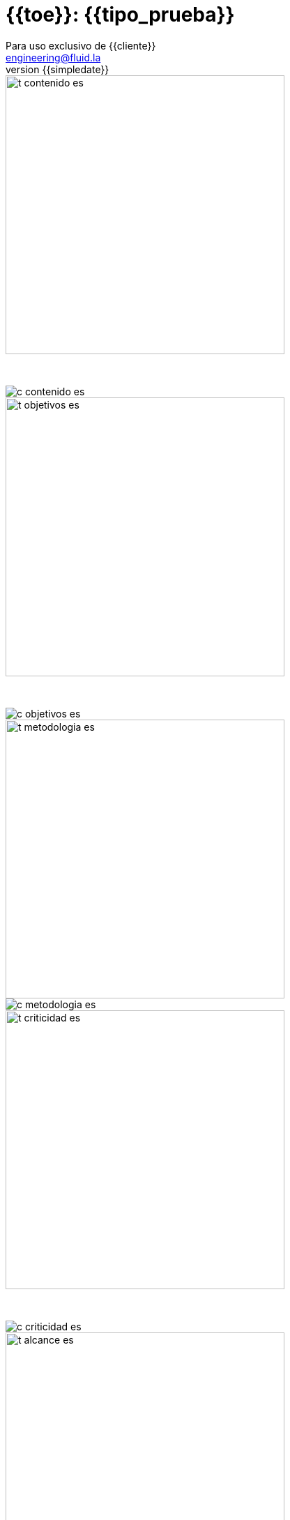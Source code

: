 = {{toe}}: {{tipo_prueba}}
:lang:		es
:author:	Para uso exclusivo de {{cliente}}
:email:		engineering@fluid.la
:date: 	    2018-11-01
:revnumber:	{{simpledate}}

<<<
image::../resources/presentation_theme/t_contenido_es.png[width=400]
{nbsp} +

image::../resources/presentation_theme/c_contenido_es.png[pdfwidth=100%, align="center"]

<<<
image::../resources/presentation_theme/t_objetivos_es.png[width=400]
{nbsp} +

image::../resources/presentation_theme/c_objetivos_es.png[pdfwidth=100%, align="center"]

<<<
image::../resources/presentation_theme/t_metodologia_es.png[width=400]
image::../resources/presentation_theme/c_metodologia_es.png[pdfwidth=85%, align="center"]

<<<
image::../resources/presentation_theme/t_criticidad_es.png[width=400]
{nbsp} +

image::../resources/presentation_theme/c_criticidad_es.png[pdfwidth=90%, align="center"]

<<<
image::../resources/presentation_theme/t_alcance_es.png[width=400]

[.center, %header,cols=2*,width="80%",frame="all"]
|===
^|*Parámetro*
^|*Valor*

|*Fecha de inicio*
|{{fecha_inicio}}

|*Fecha de fin*
|{{fecha_fin}}

|*Alcance posible*
|{%if cobertura != "" %} {{toe_campos_visibles}} entradas/{{toe_puertos_visibles}} puertos/{{toe_lineas_visibles}} líneas {% else %} - {% endif %}

|*Alcance probado*
|{{toe_campos_probados}} entradas/{{toe_puertos_probados}} puertos/{{toe_lineas_probadas}} líneas

|*Cobertura*
|{{tipo_cobertura}}

|*Ambiente*
|{{ambiente}}

|*Cambios en el ambiente*
|{{cambios_ambiente}}

|*Insumos*
|{{insumos}}
|===

[cols=3*]
|===
^|*Security Tester*
^|*Security Architect*
^|*Project Manager*

^| {{analista}} 
^| {{arquitecto}} 
^| {{lider}}

3.3+^| *Equipo del proyecto*
|===

<<<
image::../resources/presentation_theme/t_panorama_es.png[width=400]

{{main_pie_filename}}
.{{resume_ttab_title}}
[cols="^,^,^,^", options="header"]
|===
|{{criticity_title}}|{{finding_title}}s|{{resume_perc_title}}|{{resume_vuln_title}}
{% for row in main_tables['resume'] %}
  {% for col in row %}
    {{"| "+col|string}}
  {%- endfor %}
{%- endfor %}
|===
<<<
image::../resources/presentation_theme/t_panorama_es.png[width=400]

[cols=4,.center]
|===
4+^.^|*{{resume_top_title}}*
^.^|*#* ^|*{{criticity_title}}* 
2+^.^|*{{resume_vname_title}}*
{% for row in main_tables['top'] %}
	{% for i in range(0, row|length) %}
		{% if i == 2 %}{{"2+<.^|"+row[i]|string}}{% else %}{{"^.^|"+row[i]|string}}{% endif %}
	{%-  endfor %}
{%- endfor %}
^.^|{{"*"+records_title+"*"}} 3+^.^| {{main_tables['num_reg']}}
^.^|*Impactos Relevantes* 3+^.^|{{impacto_relevate}}
|===

<<<
{nbsp} +
{nbsp} +
{nbsp} +
{nbsp} +
{nbsp} +
[.center]
image::../resources/presentation_theme/findings_es.png[pdfwidth=100%, pdfheight=100%]
																																																																											
<<<
{% for i in range(0, findings|length) %}
image::../resources/presentation_theme/t_hallazgo_es.png[width=400]
////
	BEGIN: DOCUMENT BLOCK FOR EVIDENCE
////
[cols=4,.center]
|===
4+^.^|*{{findings[i]['hallazgo']}}*

^.^|*#* ^| {{(i+1)|string}} ^.^|*Criticidad* ^.^| {{findings[i]['criticidad']}}
^.^|*Vulnerabilidades* ^.^| {{findings[i]['cardinalidad']}} ^.^|*Estado* ^| {{findings[i]['estado']}}
^.^|*Impacto a negocio* ^.^| {{findings[i]['impacto']}} ^.^|*Registros comprometidos* ^.^| {{findings[i]['registros_num']}}
^.^|*Debilidad*
3+.^|{{findings[i]['vulnerabilidad']}}
^.^|*Vectores de ataque*
3+.^|{{findings[i]['vector_ataque']}}
^.^|*Amenazas*
3+.^|{{findings[i]['amenaza']}}
^.^|*Sistema comprometido*
3+.^|{{findings[i]['sistema_comprometido']}}
^.^|*Recomendación*
3+.^|{{findings[i]['solucion_efecto']}}
^.^|*Requisitos incumplidos*
3+.^|{% for req in findings[i]['requisitos'].split("\n") %}{{req + "\n"}}{% endfor %}
|===

<<<
image::../resources/presentation_theme/t_evidencia_es.png[width=400]

{% for evi in findings[i]['evidence_set'] %}
{{evi['explicacion'] + "\n"}}
{{evi['name']+"\n"}}
<<<
{% endfor %}
////
	END: DOCUMENT BLOCK FOR EVIDENCE
////
<<<
{%- endfor %}


<<<
image::../resources/presentation_theme/t_recomendaciones_es.png[width=400]
{nbsp} +

{{observaciones}}

<<<
image::../resources/presentation_theme/t_conclusiones_es.png[width=400]
{nbsp} +

{{conclusiones}}

<<<
image::../resources/presentation_theme/t_contacto_es.png[width=400]
{nbsp} +

image::../resources/presentation_theme/c_contacto_es.png[pdfwidth=80%, align="center"]

<<<
image::../resources/presentation_theme/t_clausula_es.png[width=400]
{nbsp} +
{nbsp} +

===== Clasificación: Propietaria
===== Copyright © 2018 FLUID
===== Todos los derechos reservados.
===== Este documento contiene información de propiedad de FLUID. El cliente puede usar dicha información sólo con el propósito de documentación sin poder divulgar su contenido a terceras partes ya que contiene ideas, conceptos, precios y estructuras de propiedad de FLUID La clasificación "propietaria" significa que ésta información es sólo para uso de las personas a quienes esta dirigida. En caso de requerirse copias totales o parciales se debe contar con la autorización expresa y escrita de FLUID Las normas que fundamentan la clasificación de la información son los artículos 72 y siguientes de la decisión del acuerdo de Cartagena, 344 de 1.993, el artículo 238 del código penal y los artículos 16 y siguientes de la ley 256 de 1.996. 

<<<
{nbsp} +
{nbsp} +

image::../resources/presentation_theme/end.png[pdfwidth=50%, align="center"]
